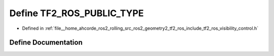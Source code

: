 .. _exhale_define_visibility__control_8h_1ad7ab42f082cf3aaf78999fa0cf2c5251:

Define TF2_ROS_PUBLIC_TYPE
==========================

- Defined in :ref:`file__home_ahcorde_ros2_rolling_src_ros2_geometry2_tf2_ros_include_tf2_ros_visibility_control.h`


Define Documentation
--------------------


.. doxygendefine:: TF2_ROS_PUBLIC_TYPE
   :project: tf2_ros Doxygen Project